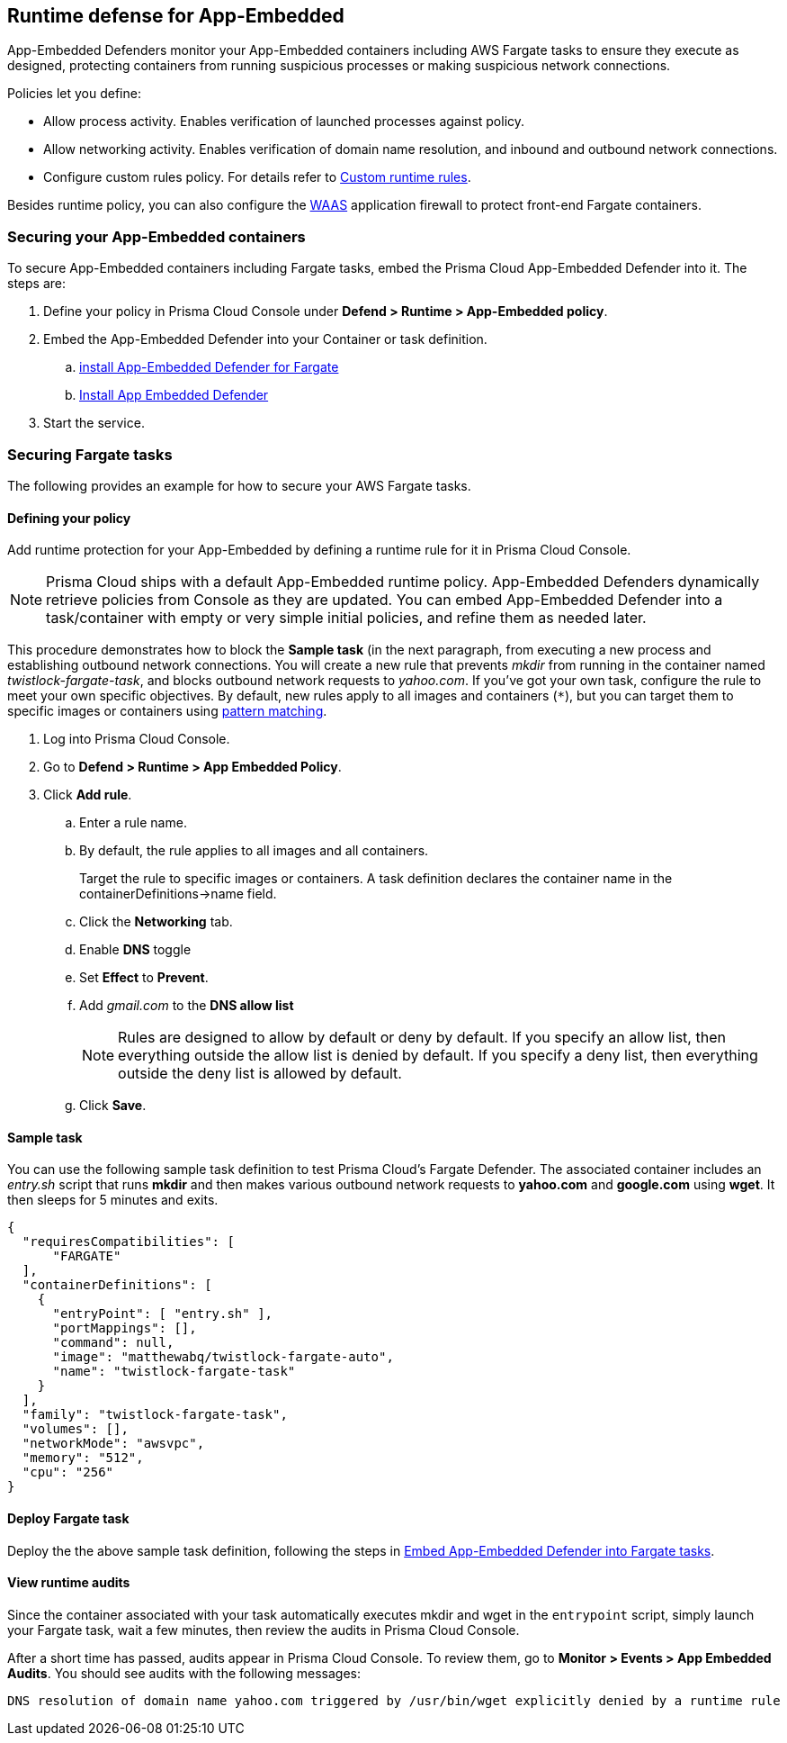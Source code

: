 == Runtime defense for App-Embedded

App-Embedded Defenders monitor your App-Embedded containers including AWS Fargate tasks to ensure they execute as designed, protecting containers from running suspicious processes or making suspicious network connections.

Policies let you define:

* Allow process activity.
Enables verification of launched processes against policy.

* Allow networking activity.
Enables verification of domain name resolution, and inbound and outbound network connections.

* Configure custom rules policy. For details refer to xref:../runtime_defense/custom_runtime_rules.adoc[Custom runtime rules].  

Besides runtime policy, you can also configure the xref:../waas/waas.adoc[WAAS] application firewall to protect front-end Fargate containers.


=== Securing your App-Embedded containers
To secure App-Embedded containers including Fargate tasks, embed the Prisma Cloud App-Embedded Defender into it.
The steps are:

. Define your policy in Prisma Cloud Console under *Defend > Runtime > App-Embedded policy*.
. Embed the App-Embedded Defender into your Container or task definition.
.. xref:../install/install_defender/install_app_embedded_defender_fargate.adoc[install App-Embedded Defender for Fargate]
.. xref:../install/install_defender/install_rasp_defender.adoc[Install App Embedded Defender]
. Start the service.


=== Securing Fargate tasks
The following provides an example for how to secure your AWS Fargate tasks.


[.task]
==== Defining your policy

Add runtime protection for your App-Embedded by defining a runtime rule for it in Prisma Cloud Console.

NOTE: Prisma Cloud ships with a default App-Embedded runtime policy.
App-Embedded Defenders dynamically retrieve policies from Console as they are updated.
You can embed App-Embedded Defender into a task/container with empty or very simple initial policies, and refine them as needed later.

This procedure demonstrates how to block the *Sample task* (in the next paragraph, from executing a new process and establishing outbound network connections.
You will create a new rule that prevents _mkdir_ from running in the container named _twistlock-fargate-task_, and blocks outbound network requests to _yahoo.com_.
If you've got your own task, configure the rule to meet your own specific objectives.
By default, new rules apply to all images and containers (`{asterisk}`), but you can target them to specific images or containers using xref:../configure/rule_ordering_pattern_matching.adoc[pattern matching].

[.procedure]
. Log into Prisma Cloud Console.

. Go to *Defend > Runtime > App Embedded Policy*.

. Click *Add rule*.

.. Enter a rule name.

.. By default, the rule applies to all images and all containers.
+
Target the rule to specific images or containers.
A task definition declares the container name in the containerDefinitions->name field.

.. Click the *Networking* tab.

.. Enable *DNS* toggle 

.. Set *Effect* to *Prevent*.

.. Add _gmail.com_ to the *DNS allow list*
+
NOTE: Rules are designed to allow by default or deny by default.
If you specify an allow list, then everything outside the allow list is denied by default.
If you specify a deny list, then everything outside the deny list is allowed by default.

.. Click *Save*.


==== Sample task

You can use the following sample task definition to test Prisma Cloud's Fargate Defender.
The associated container includes an _entry.sh_ script that runs *mkdir* and then makes various outbound network requests to *yahoo.com* and *google.com* using *wget*.
It then sleeps for 5 minutes and exits.

[source,json]
----
{
  "requiresCompatibilities": [
      "FARGATE"
  ],
  "containerDefinitions": [
    {
      "entryPoint": [ "entry.sh" ],
      "portMappings": [],
      "command": null,
      "image": "matthewabq/twistlock-fargate-auto",
      "name": "twistlock-fargate-task"
    }
  ],
  "family": "twistlock-fargate-task",
  "volumes": [],
  "networkMode": "awsvpc",
  "memory": "512",
  "cpu": "256"
}
----


==== Deploy Fargate task

Deploy the the above sample task definition, following the steps in xref:../install/install_defender/install_app_embedded_defender_fargate.adoc[Embed App-Embedded Defender into Fargate tasks].


====  View runtime audits

Since the container associated with your task automatically executes mkdir and wget in the `entrypoint` script, simply launch your Fargate task, wait a few minutes, then review the audits in Prisma Cloud Console.

After a short time has passed, audits appear in Prisma Cloud Console.
To review them, go to *Monitor > Events > App Embedded Audits*.
You should see audits with the following messages:

  DNS resolution of domain name yahoo.com triggered by /usr/bin/wget explicitly denied by a runtime rule
